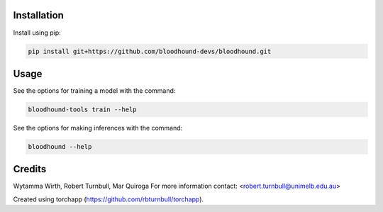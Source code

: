 .. image:: https://raw.githubusercontent.com/bloodhound-devs/bloodhound/main/docs/images/bloodhound-banner.jpg

.. start-badges

|testing badge| |coverage badge| |docs badge| |black badge| |torchapp badge|

.. |testing badge| image:: https://github.com/bloodhound-devs/bloodhound/actions/workflows/testing.yml/badge.svg
    :target: https://github.com/bloodhound-devs/bloodhound/actions

.. |docs badge| image:: https://github.com/bloodhound-devs/bloodhound/actions/workflows/docs.yml/badge.svg
    :target: https://bloodhound-devs.github.io/bloodhound
    
.. |black badge| image:: https://img.shields.io/badge/code%20style-black-000000.svg
    :target: https://github.com/psf/black
    
.. |coverage badge| image:: https://img.shields.io/endpoint?url=https://gist.githubusercontent.com/bloodhound-devs/09aad5114164b54daabe1f5efd02a009/raw/coverage-badge.json
    :target: https://bloodhound-devs.github.io/bloodhound/coverage/

.. |torchapp badge| image:: https://img.shields.io/badge/MLOpps-torchapp-B1230A.svg
    :target: https://rbturnbull.github.io/torchapp/
    
.. end-badges

.. start-quickstart

Installation
==================================

Install using pip:

.. code-block:: bash

    pip install git+https://github.com/bloodhound-devs/bloodhound.git


Usage
==================================

See the options for training a model with the command:

.. code-block:: bash

    bloodhound-tools train --help

See the options for making inferences with the command:

.. code-block:: bash

    bloodhound --help

.. end-quickstart


Credits
==================================

.. start-credits

Wytamma Wirth, Robert Turnbull, Mar Quiroga
For more information contact: <robert.turnbull@unimelb.edu.au>

Created using torchapp (https://github.com/rbturnbull/torchapp).

.. end-credits

